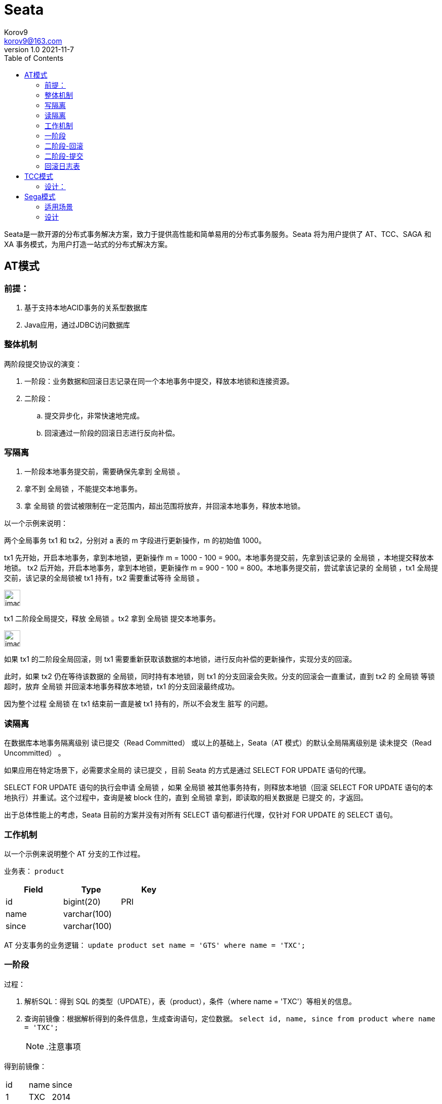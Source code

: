 = Seata
Korov9 <korov9@163.com>
v1.0 2021-11-7
:toc: right
:source-highlighter: highlight.js

Seata是一款开源的分布式事务解决方案，致力于提供高性能和简单易用的分布式事务服务。Seata 将为用户提供了 AT、TCC、SAGA 和 XA 事务模式，为用户打造一站式的分布式解决方案。

== AT模式

=== 前提：

. 基于支持本地ACID事务的关系型数据库
. Java应用，通过JDBC访问数据库

=== 整体机制

两阶段提交协议的演变：

. 一阶段：业务数据和回滚日志记录在同一个本地事务中提交，释放本地锁和连接资源。
. 二阶段：
.. 提交异步化，非常快速地完成。
.. 回滚通过一阶段的回滚日志进行反向补偿。

=== 写隔离

. 一阶段本地事务提交前，需要确保先拿到 全局锁 。
. 拿不到 全局锁 ，不能提交本地事务。
. 拿 全局锁 的尝试被限制在一定范围内，超出范围将放弃，并回滚本地事务，释放本地锁。

以一个示例来说明：

两个全局事务 tx1 和 tx2，分别对 a 表的 m 字段进行更新操作，m 的初始值 1000。

tx1 先开始，开启本地事务，拿到本地锁，更新操作 m = 1000 - 100 = 900。本地事务提交前，先拿到该记录的 全局锁 ，本地提交释放本地锁。 tx2 后开始，开启本地事务，拿到本地锁，更新操作 m = 900 - 100 = 800。本地事务提交前，尝试拿该记录的 全局锁 ，tx1 全局提交前，该记录的全局锁被 tx1 持有，tx2 需要重试等待 全局锁 。

image::http://korov.myqnapcloud.cn:19000/images/TB1zaknwVY7gK0jSZKzXXaikpXa-702-521.png["image",height=32,scaledwidth="75%"align="left"]

tx1 二阶段全局提交，释放 全局锁 。tx2 拿到 全局锁 提交本地事务。

image::http://korov.myqnapcloud.cn:19000/images/TB1xW0UwubviK0jSZFNXXaApXXa-718-521.png["image",height=32,scaledwidth="75%"align="left"]

如果 tx1 的二阶段全局回滚，则 tx1 需要重新获取该数据的本地锁，进行反向补偿的更新操作，实现分支的回滚。

此时，如果 tx2 仍在等待该数据的 全局锁，同时持有本地锁，则 tx1 的分支回滚会失败。分支的回滚会一直重试，直到 tx2 的 全局锁 等锁超时，放弃 全局锁 并回滚本地事务释放本地锁，tx1 的分支回滚最终成功。

因为整个过程 全局锁 在 tx1 结束前一直是被 tx1 持有的，所以不会发生 脏写 的问题。

=== 读隔离

在数据库本地事务隔离级别 读已提交（Read Committed） 或以上的基础上，Seata（AT 模式）的默认全局隔离级别是 读未提交（Read Uncommitted） 。

如果应用在特定场景下，必需要求全局的 读已提交 ，目前 Seata 的方式是通过 SELECT FOR UPDATE 语句的代理。

SELECT FOR UPDATE 语句的执行会申请 全局锁 ，如果 全局锁 被其他事务持有，则释放本地锁（回滚 SELECT FOR UPDATE 语句的本地执行）并重试。这个过程中，查询是被 block 住的，直到 全局锁 拿到，即读取的相关数据是 已提交 的，才返回。

出于总体性能上的考虑，Seata 目前的方案并没有对所有 SELECT 语句都进行代理，仅针对 FOR UPDATE 的 SELECT 语句。

=== 工作机制

以一个示例来说明整个 AT 分支的工作过程。

业务表： `product`

[width="40%",frame="topbot",options="header,footer"]
|======================
|Field  |Type         |Key
|id     |bigint(20)   |PRI
|name   |varchar(100) |
|since  |varchar(100) |
|======================

AT 分支事务的业务逻辑： `update product set name = 'GTS' where name = 'TXC';`

=== 一阶段

过程：

. 解析SQL：得到 SQL 的类型（UPDATE），表（product），条件（where name = 'TXC'）等相关的信息。
. 查询前镜像：根据解析得到的条件信息，生成查询语句，定位数据。 `select id, name, since from product where name = 'TXC';`   
[NOTE]
.注意事项
====
得到前镜像：

|======================
|id  |name         |since
|1     |TXC   |2014
|======================
====

. 执行业务 SQL：更新这条记录的 name 为 'GTS'。
. 查询后镜像：根据前镜像的结果，通过 主键 定位数据。 `select id, name, since from product where id = 1;`
+
[NOTE]
.注意事项
====
得到前镜像：

|======================
|id  |name         |since
|1     |GTS   |2014
|======================
====

. 插入回滚日志：把前后镜像数据以及业务 SQL 相关的信息组成一条回滚日志记录，插入到 UNDO_LOG 表中。
+
[source,json]
----
{
	"branchId": 641789253,
	"undoItems": [{
		"afterImage": {
			"rows": [{
				"fields": [{
					"name": "id",
					"type": 4,
					"value": 1
				}, {
					"name": "name",
					"type": 12,
					"value": "GTS"
				}, {
					"name": "since",
					"type": 12,
					"value": "2014"
				}]
			}],
			"tableName": "product"
		},
		"beforeImage": {
			"rows": [{
				"fields": [{
					"name": "id",
					"type": 4,
					"value": 1
				}, {
					"name": "name",
					"type": 12,
					"value": "TXC"
				}, {
					"name": "since",
					"type": 12,
					"value": "2014"
				}]
			}],
			"tableName": "product"
		},
		"sqlType": "UPDATE"
	}],
	"xid": "xid:xxx"
}
----

. 提交前，向 TC 注册分支：申请 product 表中，主键值等于 1 的记录的 全局锁 。
. 本地事务提交：业务数据的更新和前面步骤中生成的 UNDO LOG 一并提交。
. 将本地事务提交的结果上报给 TC。

=== 二阶段-回滚

. 收到 TC 的分支回滚请求，开启一个本地事务，执行如下操作。
. 通过 XID 和 Branch ID 查找到相应的 UNDO LOG 记录。
. 数据校验：拿 UNDO LOG 中的后镜与当前数据进行比较，如果有不同，说明数据被当前全局事务之外的动作做了修改。这种情况，需要根据配置策略来做处理，详细的说明在另外的文档中介绍。
. 根据 UNDO LOG 中的前镜像和业务 SQL 的相关信息生成并执行回滚的语句： `update product set name = 'TXC' where id = 1;`
. 提交本地事务。并把本地事务的执行结果（即分支事务回滚的结果）上报给 TC。

=== 二阶段-提交

. 收到 TC 的分支提交请求，把请求放入一个异步任务的队列中，马上返回提交成功的结果给 TC。
. 异步任务阶段的分支提交请求将异步和批量地删除相应 UNDO LOG 记录。

=== 回滚日志表

[source,mysql]
----
-- 注意此处0.7.0+ 增加字段 context
CREATE TABLE `undo_log` (
  `id` bigint(20) NOT NULL AUTO_INCREMENT,
  `branch_id` bigint(20) NOT NULL,
  `xid` varchar(100) NOT NULL,
  `context` varchar(128) NOT NULL,
  `rollback_info` longblob NOT NULL,
  `log_status` int(11) NOT NULL,
  `log_created` datetime NOT NULL,
  `log_modified` datetime NOT NULL,
  PRIMARY KEY (`id`),
  UNIQUE KEY `ux_undo_log` (`xid`,`branch_id`)
) ENGINE=InnoDB AUTO_INCREMENT=1 DEFAULT CHARSET=utf8;
----

== TCC模式

回顾总览中的描述：一个分布式的全局事务，整体是 两阶段提交 的模型。全局事务是由若干分支事务组成的，分支事务要满足 两阶段提交 的模型要求，即需要每个分支事务都具备自己的：

- 一阶段 prepare 行为
- 二阶段 commit 或 rollback 行为

image::http://korov.myqnapcloud.cn:19000/images/TB14Kguw1H2gK0jSZJnXXaT1FXa-853-482.png[]

根据两阶段行为模式的不同，我们将分支事务划分为 Automatic (Branch) Transaction Mode 和 Manual (Branch) Transaction Mode.

AT 模式基于支持本地 ACID 事务 的 关系型数据库：

- 一阶段 prepare 行为：在本地事务中，一并提交业务数据更新和相应回滚日志记录。
- 二阶段 commit 行为：马上成功结束，自动 异步批量清理回滚日志。
- 二阶段 rollback 行为：通过回滚日志，自动 生成补偿操作，完成数据回滚。

相应的，TCC 模式，不依赖于底层数据资源的事务支持：

- 一阶段 prepare 行为：调用 自定义 的 prepare 逻辑。
- 二阶段 commit 行为：调用 自定义 的 commit 逻辑。
- 二阶段 rollback 行为：调用 自定义 的 rollback 逻辑。

所谓 TCC 模式，是指支持把自定义的分支事务纳入到全局事务的管理中。

TCC（Try-Confirm-Cancel） 实际上是服务化的两阶段提交协议，业务开发者需要实现这三个服务接口，第一阶段服务由业务代码编排来调用 Try 接口进行资源预留，所有参与者的 Try 接口都成功了，事务管理器会提交事务，并调用每个参与者的 Confirm 接口真正提交业务操作，否则调用每个参与者的 Cancel 接口回滚事务。

TCC 模式需要用户根据自己的业务场景实现 Try、Confirm 和 Cancel 三个操作；事务发起方在一阶段执行 Try 方式，在二阶段提交执行 Confirm 方法，二阶段回滚执行 Cancel 方法。

TCC 三个方法描述：

. Try：资源的检测和预留；
. Confirm：执行的业务操作提交；要求 Try 成功 Confirm 一定要能成功；
. Cancel：预留资源释放；

=== 设计：

- 允许空回滚：Cancel 接口设计时需要允许空回滚。在 Try 接口因为丢包时没有收到，事务管理器会触发回滚，这时会触发 Cancel 接口，这时 Cancel 执行时发现没有对应的事务 xid 或主键时，需要返回回滚成功。让事务服务管理器认为已回滚，否则会不断重试，而 Cancel 又没有对应的业务数据可以进行回滚。

- 防悬挂控制：悬挂的意思是：Cancel 比 Try 接口先执行，出现的原因是 Try 由于网络拥堵而超时，事务管理器生成回滚，触发 Cancel 接口，而最终又收到了 Try 接口调用，但是 Cancel 比 Try 先到。按照前面允许空回滚的逻辑，回滚会返回成功，事务管理器认为事务已回滚成功，则此时的 Try 接口不应该执行，否则会产生数据不一致，所以我们在 Cancel 空回滚返回成功之前先记录该条事务 xid 或业务主键，标识这条记录已经回滚过，Try 接口先检查这条事务xid或业务主键如果已经标记为回滚成功过，则不执行 Try 的业务操作。

- 幂等控制：幂等性的意思是：对同一个系统，使用同样的条件，一次请求和重复的多次请求对系统资源的影响是一致的。因为网络抖动或拥堵可能会超时，事务管理器会对资源进行重试操作，所以很可能一个业务操作会被重复调用，为了不因为重复调用而多次占用资源，需要对服务设计时进行幂等控制，通常我们可以用事务 xid 或业务主键判重来控制。

== Sega模式

Saga模式是SEATA提供的长事务解决方案，在Saga模式中，业务流程中每个参与者都提交本地事务，当出现某一个参与者失败则补偿前面已经成功的参与者，一阶段正向服务和二阶段补偿服务都由业务开发实现。

image::http://korov.myqnapcloud.cn:19000/images/TB1Y2kuw7T2gK0jSZFkXXcIQFXa-445-444.png[]

长事务解决方案。Saga 是一种补偿协议，在 Saga 模式下，分布式事务内有多个参与者，每一个参与者都是一个冲正补偿服务，需要用户根据业务场景实现其正向操作和逆向回滚操作。

分布式事务执行过程中，依次执行各参与者的正向操作，如果所有正向操作均执行成功，那么分布式事务提交。如果任何一个正向操作执行失败，那么分布式事务会退回去执行前面各参与者的逆向回滚操作，回滚已提交的参与者，使分布式事务回到初始状态。

Saga 模式适用于业务流程长且需要保证事务最终一致性的业务系统，Saga 模式一阶段就会提交本地事务，无锁、长流程情况下可以保证性能。

事务参与者可能是其它公司的服务或者是遗留系统的服务，无法进行改造和提供 TCC 要求的接口，可以使用 Saga 模式。

=== 适用场景

- 业务流程长、业务流程多
- 参与者包含其它公司或遗留系统服务，无法提供 TCC 模式要求的三个接口

优势：

- 一阶段提交本地事务，无锁，高性能
- 事件驱动架构，参与者可异步执行，高吞吐
- 补偿服务易于实现

缺点：

- 不保证隔离性
+
[NOTE]
===
由于 Saga 事务不保证隔离性, 在极端情况下可能由于脏写无法完成回滚操作, 比如举一个极端的例子, 分布式事务内先给用户A充值, 然后给用户B扣减余额, 如果在给A用户充值成功, 在事务提交以前, A用户把余额消费掉了, 如果事务发生回滚, 这时则没有办法进行补偿了。这就是缺乏隔离性造成的典型的问题, 实践中一般的应对方法是：
业务流程设计时遵循“宁可长款, 不可短款”的原则, 长款意思是客户少了钱机构多了钱, 以机构信誉可以给客户退款, 反之则是短款, 少的钱可能追不回来了。所以在业务流程设计上一定是先扣款。
有些业务场景可以允许让业务最终成功, 在回滚不了的情况下可以继续重试完成后面的流程, 所以状态机引擎除了提供“回滚”能力还需要提供“向前”恢复上下文继续执行的能力, 让业务最终执行成功, 达到最终一致性的目的。
===

=== 设计

允许空补偿，防悬挂控制，幂等控制，自定义事务恢复策略